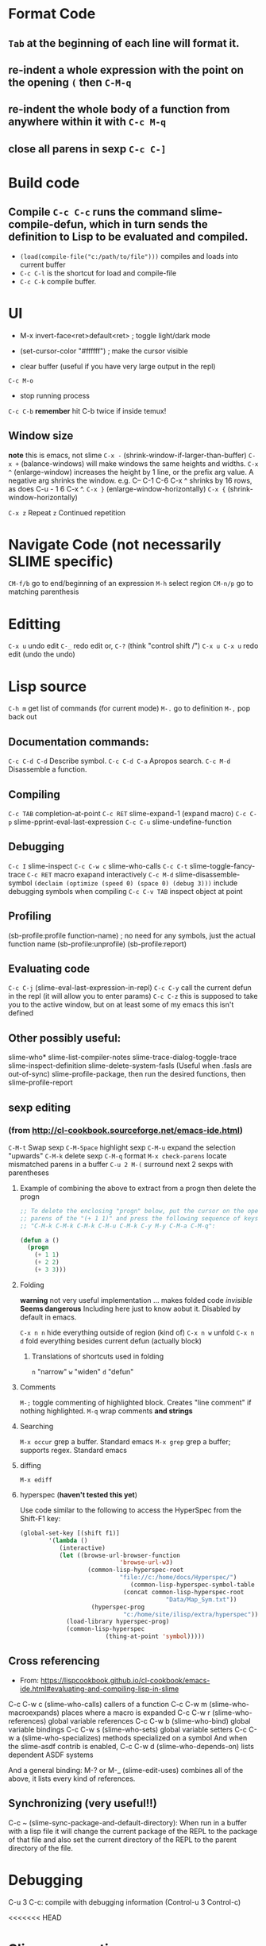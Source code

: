 * Format Code
** =Tab= at the beginning of each line will format it.
** re-indent a whole expression with the point on the opening =(= then =C-M-q=
** re-indent the whole body of a function from anywhere within it with =C-c M-q=
** close all parens in sexp =C-c C-]=

* Build code

** Compile =C-c C-c= runs the command slime-compile-defun, which in turn sends the definition to Lisp to be evaluated and compiled. 
- =(load(compile-file("c:/path/to/file")))= compiles and loads into current buffer
- =C-c C-l= is the shortcut for load and compile-file
- =C-c C-k= compile buffer.

* UI
- M-x invert-face<ret>default<ret> ; toggle light/dark mode
- (set-cursor-color "#ffffff") ; make the cursor visible

- clear buffer (useful if you have very large output in the repl)
=C-c M-o=

- stop running process
=C-c C-b=
*remember* hit C-b twice if inside temux!

** Window size
*note* this is emacs, not slime
=C-x -= (shrink-window-if-larger-than-buffer) 
=C-x += (balance-windows) will make windows the same heights and widths.
=C-x ^= (enlarge-window) increases the height by 1 line, or the prefix arg value. A negative arg shrinks the window. e.g. C-- C-1 C-6 C-x ^ shrinks by 16 rows, as does C-u - 1 6 C-x ^.
=C-x }= (enlarge-window-horizontally) 
=C-x {= (shrink-window-horizontally) 

=C-x z= Repeat
=z=  Continued repetition

* Navigate Code (not necessarily SLIME specific)
=CM-f/b= go to end/beginning of an expression
=M-h= select region
=CM-n/p= go to matching parenthesis

* Editting
=C-x u= undo edit
=C-_= redo edit
or, =C-?= (think "control shift /")
=C-x u C-x u= redo edit (undo the undo)

* Lisp source
=C-h m= get list of commands (for current mode)
=M-.= go to definition
=M-,= pop back out

** Documentation commands:
=C-c C-d C-d= Describe symbol.
=C-c C-d C-a= Apropos search.
=C-c M-d= Disassemble a function.

** Compiling
=C-c TAB= completion-at-point
=C-c RET= slime-expand-1 (expand macro)
=C-c C-p= slime-pprint-eval-last-expression
=C-c C-u= slime-undefine-function

** Debugging
=C-c I= slime-inspect
=C-c C-w c= slime-who-calls
=C-c C-t= slime-toggle-fancy-trace
=C-c RET= macro exapand interactively
=C-c M-d= slime-disassemble-symbol
=(declaim (optimize (speed 0) (space 0) (debug 3)))= include debugging symbols when compiling
=C-c C-v TAB= inspect object at point

** Profiling
(sb-profile:profile function-name) ; no need for any symbols, just the actual function name
(sb-profile:unprofile)
(sb-profile:report)
** Evaluating code
=C-c C-j= (slime-eval-last-expression-in-repl) 
=C-c C-y= call the current defun in the repl (it will allow you to enter params)
=C-c C-z= this is supposed to take you to the active window, but on at least some of my emacs this isn't defined
** Other possibly useful:
slime-who*
slime-list-compiler-notes
slime-trace-dialog-toggle-trace
slime-inspect-definition
slime-delete-system-fasls (Useful when .fasls are out-of-sync)
slime-profile-package, then run the desired functions, then slime-profile-report

** sexp editing

*** (from http://cl-cookbook.sourceforge.net/emacs-ide.html)
=C-M-t= Swap sexp
=C-M-Space= highlight sexp 
=C-M-u= expand the selection "upwards"
=C-M-k= delete sexp
=C-M-q= format
=M-x check-parens= locate mismatched parens in a buffer
=C-u 2 M-(= surround next 2 sexps with parentheses

**** Example of combining the above to extract from a progn then delete the progn
#+BEGIN_SRC lisp
;; To delete the enclosing "progn" below, put the cursor on the open
;; parens of the "(+ 1 1)" and press the following sequence of keys:
;; "C-M-k C-M-k C-M-k C-M-u C-M-k C-y M-y C-M-a C-M-q":

(defun a ()
  (progn 
    (+ 1 1)
    (+ 2 2)
    (+ 3 3)))
#+END_SRC

**** Folding
*warning* not very useful implementation ... makes folded code /invisible/
*Seems dangerous*
Including here just to know aobut it. Disabled by default in emacs.

=C-x n n= hide everything outside of region (kind of)
=C-x n w= unfold
=C-x n d= fold everything besides current defun (actually block)

***** Translations of shortcuts used in folding
=n= "narrow"
=w= "widen"
=d= "defun"

**** Comments
=M-;= toggle commenting of highlighted block. Creates "line comment" if nothing highlighted.
=M-q= wrap comments *and strings*

**** Searching
=M-x occur= grep a buffer. Standard emacs
=M-x grep= grep a buffer; supports regex. Standard emacs

**** diffing
=M-x ediff=

**** hyperspec (*haven't tested this yet*)
Use code similar to the following to access the HyperSpec from the Shift-F1 key:
#+BEGIN_SRC lisp
(global-set-key [(shift f1)]
		'(lambda ()
		   (interactive)
		   (let ((browse-url-browser-function 
                            'browse-url-w3)
		           (common-lisp-hyperspec-root            
                            "file://c:/home/docs/Hyperspec/")
	                           (common-lisp-hyperspec-symbol-table 
                             (concat common-lisp-hyperspec-root 
                                         "Data/Map_Sym.txt"))
		            (hyperspec-prog 
                             "c:/home/site/ilisp/extra/hyperspec"))
		     (load-library hyperspec-prog)
		     (common-lisp-hyperspec 
                        (thing-at-point 'symbol)))))
#+END_SRC

** Cross referencing
- From: https://lispcookbook.github.io/cl-cookbook/emacs-ide.html#evaluating-and-compiling-lisp-in-slime
C-c C-w c (slime-who-calls) callers of a function
C-c C-w m (slime-who-macroexpands) places where a macro is expanded
C-c C-w r (slime-who-references) global variable references
C-c C-w b (slime-who-bind) global variable bindings
C-c C-w s (slime-who-sets) global variable setters
C-c C-w a (slime-who-specializes) methods specialized on a symbol
And when the slime-asdf contrib is enabled, C-c C-w d (slime-who-depends-on) lists dependent ASDF systems

And a general binding: M-? or M-_ (slime-edit-uses) combines all of the above, it lists every kind of references.

** Synchronizing (very useful!!)
C-c ~ (slime-sync-package-and-default-directory): When run in a buffer with a lisp file it will change the current package of the REPL to the package of that file and also set the current directory of the REPL to the parent directory of the file.

* Debugging
C-u 3 C-c: compile with debugging information (Control-u 3 Control-c)

<<<<<<< HEAD
* Slime connection
** Hints on how to change the name
- from IRC:
 kagevf: you can pass the :name option to slime-start
07:55 <@luis> or you could add some advice to slime-generate-connection-name
07:55 <@luis> kagevf: (setf (slime-connection-name slime-default-connection) "new name") might work too
07:56 <@luis> an easier way to rename a connection would be nice. If you open an issue on github describing your use case, that slightly increases the odds of the
              feature being implemented :)
=======
* CLOS
M-x slime-who-specializes List methods specializing on a class

* Links
- https://bnmcgn.github.io/lisp-guide/lisp-exploration.html
- https://lispcookbook.github.io/cl-cookbook/emacs-ide.html#evaluating-and-compiling-lisp-in-slime
>>>>>>> 5801c652b28ddb16a618bb5947782c5cc4258865
